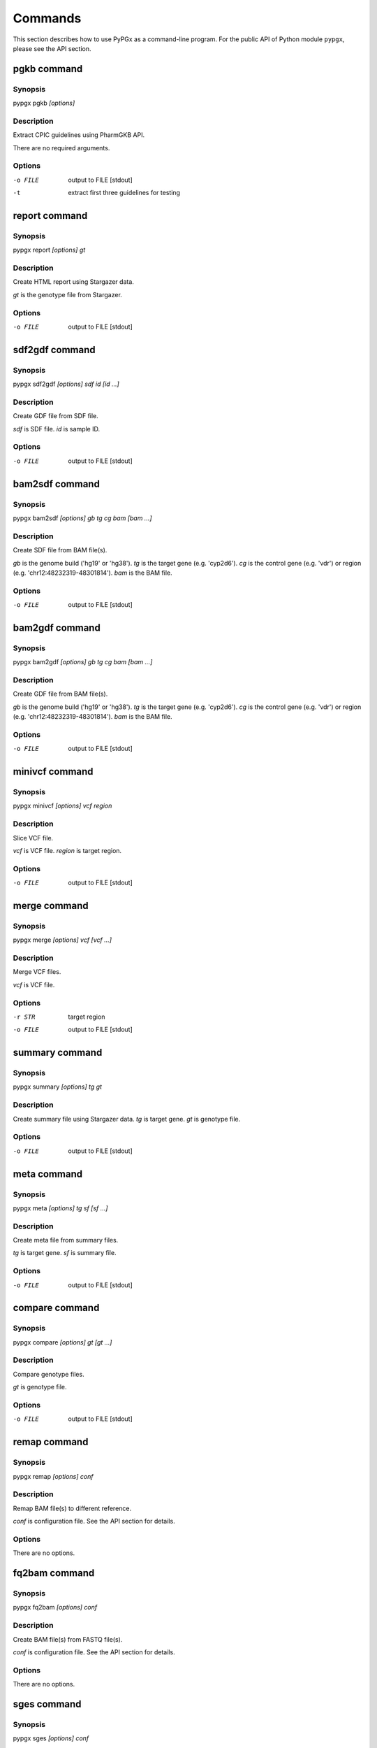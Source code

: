 Commands
********

This section describes how to use PyPGx as a command-line program.
For the public API of Python module ``pypgx``, please see the API section.

pgkb command
============

Synopsis
--------

pypgx pgkb *[options]*

Description
-----------

Extract CPIC guidelines using PharmGKB API.

There are no required arguments.

Options
-------

-o FILE     output to FILE [stdout]
-t          extract first three guidelines for testing

report command
==============

Synopsis
--------

pypgx report *[options] gt*

Description
-----------

Create HTML report using Stargazer data.

*gt* is the genotype file from Stargazer.

Options
-------

-o FILE     output to FILE [stdout]

sdf2gdf command
===============

Synopsis
--------

pypgx sdf2gdf *[options] sdf id [id ...]*

Description
-----------

Create GDF file from SDF file.

*sdf* is SDF file. *id* is sample ID.

Options
-------

-o FILE     output to FILE [stdout]

bam2sdf command
===============

Synopsis
--------

pypgx bam2sdf *[options] gb tg cg bam [bam ...]*

Description
-----------

Create SDF file from BAM file(s).

*gb* is the genome build ('hg19' or 'hg38'). *tg* is the target 
gene (e.g. 'cyp2d6'). *cg* is the control gene (e.g. 'vdr') or 
region (e.g. 'chr12:48232319-48301814'). *bam* is the BAM file.

Options
-------

-o FILE     output to FILE [stdout]

bam2gdf command
===============

Synopsis
--------

pypgx bam2gdf *[options] gb tg cg bam [bam ...]*

Description
-----------

Create GDF file from BAM file(s).

*gb* is the genome build ('hg19' or 'hg38'). *tg* is the target 
gene (e.g. 'cyp2d6'). *cg* is the control gene (e.g. 'vdr') or 
region (e.g. 'chr12:48232319-48301814'). *bam* is the BAM file.

Options
-------

-o FILE     output to FILE [stdout]

minivcf command
===============

Synopsis
--------

pypgx minivcf *[options] vcf region*

Description
-----------

Slice VCF file.

*vcf* is VCF file. *region* is target region.

Options
-------

-o FILE     output to FILE [stdout]

merge command
=============

Synopsis
--------

pypgx merge *[options] vcf [vcf ...]*

Description
-----------

Merge VCF files.

*vcf* is VCF file.

Options
-------

-r STR      target region
-o FILE     output to FILE [stdout]

summary command
===============

Synopsis
--------

pypgx summary *[options] tg gt*

Description
-----------

Create summary file using Stargazer data. *tg* is target gene. 
*gt* is genotype file.

Options
-------

-o FILE     output to FILE [stdout]

meta command
============

Synopsis
--------

pypgx meta *[options] tg sf [sf ...]*

Description
-----------

Create meta file from summary files.

*tg* is target gene. *sf* is summary file.

Options
-------

-o FILE     output to FILE [stdout]

compare command
===============

Synopsis
--------

pypgx compare *[options] gt [gt ...]*

Description
-----------

Compare genotype files.

*gt* is genotype file.

Options
-------

-o FILE     output to FILE [stdout]

remap command
=============

Synopsis
--------

pypgx remap *[options] conf*

Description
-----------

Remap BAM file(s) to different reference.

*conf* is configuration file. See the API section for details.

Options
-------

There are no options.

fq2bam command
==============

Synopsis
--------

pypgx fq2bam *[options] conf*

Description
-----------

Create BAM file(s) from FASTQ file(s).

*conf* is configuration file. See the API section for details.

Options
-------

There are no options.

sges command
============

Synopsis
--------

pypgx sges *[options] conf*

Description
-----------

Run per-sample genotyping with Stargazer.

This command runs the per-sample genotyping pipeline by submitting 
jobs to the Sun Grid Engine (SGE) cluster. After genotype analysis by 
Stargazer, it will generate a HTML report using the ``report`` tool.

*conf* is configuration file. See the API section for details.

.. note::

    SGE and Stargazer must be pre-installed.

Options
-------

There are no options.

sgep command
============

Synopsis
--------

pypgx sgep *[options] conf*

Description
-----------

Run per-project genotyping with Stargazer (1).

This command runs the per-project genotyping pipeline by submitting 
jobs to the Sun Grid Engine (SGE) cluster.

*conf* is configuration file. See the API section for details.

.. note::

    SGE and Stargazer must be pre-installed.

Options
-------

There are no options.

sgea command
============

Synopsis
--------

pypgx sgea *[options] conf*

Description
-----------

Run per-project genotyping with Stargazer (2).

This command runs the per-project genotyping pipeline by submitting 
jobs to the Sun Grid Engine (SGE) cluster. The main difference between
``sgea`` and ``sgep`` is that the former uses Genome Analysis Tool 
Kit (GATK) v4 while the latter uses GATK v3.

*conf* is configuration file. See the API section for details.

.. note::

    SGE, Stargazer, and GATK must be pre-installed.

Options
-------

There are no options.

cpa command
===========

Synopsis
--------

pypgx cpa *[options] rdata*

Description
-----------

Run change point analysis for copy number. *rdata* is Rdata file.

Options
-------

-o FILE     output to FILE [stdout]

plotcov command
===============

Synopsis
--------

pypgx plotcov *[options] sdf out*

Description
-----------

Plot coverage data to PDF file.

*sdf* is SDF file. *out* is PDF file.

Options
-------

There are no options.

check command
=============

Synopsis
--------

pypgx check *[options] star snp*

Description
-----------

Check table files for Stargazer.

*star* is star allele table file. *snp* is SNP table file.

Options
-------

There are no options.

liftover command
================

Synopsis
--------

pypgx liftover *[options] star snp tg*

Description
-----------

Convert variants in SNP table from hg19 to hg38.

*star* is star allele table file. *snp* is SNP table file. 
*tg* is target gene.

Options
-------

-o FILE     output to FILE [stdout]

peek command
============

Synopsis
--------

pypgx peek *[options] vcf*

Description
-----------

Find all possible star alleles from VCF file.

*vcf* is VCF file.

Options
-------

-o FILE     output to FILE [stdout]

snp command
===========

Synopsis
--------

pypgx snp *[options] vcf pair [pair ...]*

Description
-----------

View variant data for sample/star allele pairs.

*vcf* is VCF file. *pair* is sample/star allele pair.

Options
-------

-o FILE     output to FILE [stdout]

bam2vcf command
===============

Synopsis
--------

pypgx bam2vcf *[options] gb tg fa bam out [bam ...]*

Description
-----------

Create a VCF file from BAM file(s).

This command outputs a single- or multi-sample VCF file from one or 
more input BAM files. The output VCF file will only contain variants
within the target gene or region. This is essentially a wrapper with
certain parameters for various commands from the BCFtools program 
(e.g. ``mpileup`` and ``call``). This means the called variants will be 
already normalized and filtered, ready for the downstream genotype 
analysis by the Stargazer program.

*gb* is the genome build ('hg19' or 'hg38'). *tg* is the target gene 
(e.g. 'cyp2d6') or region (e.g. 'chr22:42512500-42551883'). 
*fa* is the reference FASTA file. *out* is the output VCF file.
*bam* is the input BAM file(s). 

.. note::

    BCFtools must be pre-installed.

Options
-------

There are no options.

genotype command
================

Synopsis
--------

pypgx bam2vcf *[options] fa dt gb tg out [bam]*

Description
-----------

Call star alleles from BAM file(s).

This command runs the Stargazer genotyping pipeline without the need for 
Sun Grid Engine (SGE). It uses the ``bam2vcf`` tool to create the input 
VCF file (which is essentially a wrapper of, and therefore requires, the 
BCFtools program) and the ``bam2gdf`` tool to create the input GDF file. 
It then runs the Stargazer program to perform genotype analysis.

In order to detect strctural variation, Stargazer needs read depth data 
(i.e. a GDF file) for copy number analysis. Providing the optional 
argument ``--cg`` will generate a GDF file. If this argument is not 
used, Stargazer will run as VCF-only mode.

*fa* is the reference FASTA file. *dt* is the sequencing data type; 
use 'wgs' for whole genome sequencing data and 'ts' for targeted sequencing 
data. *gb* is the genome build ('hg19' or 'hg38'). *tg* is the target gene 
(e.g. 'cyp2d6'). *out* is the output project directory. *bam* is the 
input BAM file(s).

If you have many input BAM files, you may want to use the ``--bd`` or 
``--bl`` argument instead of manually listing individual files for *bam*.

.. note::

    BCFtools and Stargazer must be pre-installed.

Options
-------

--bd DIR    directory containing BAM files
--bl FILE   list of BAM files, one file per line
--cg STR    control gene (e.g. 'vdr') or region (e.g. 'chr12:48232319-48301814')